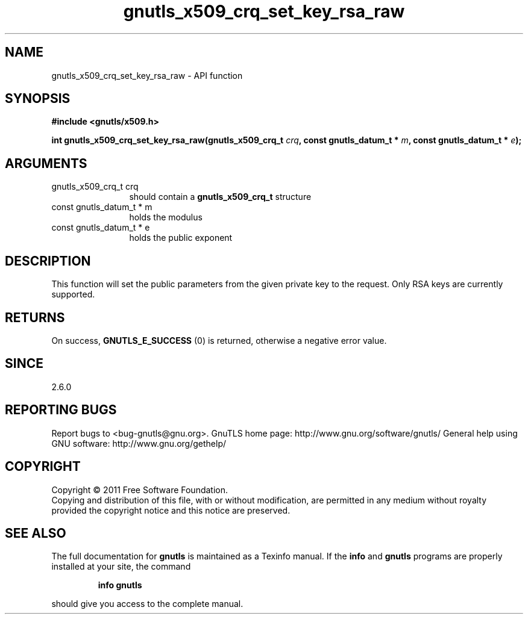 .\" DO NOT MODIFY THIS FILE!  It was generated by gdoc.
.TH "gnutls_x509_crq_set_key_rsa_raw" 3 "3.0.8" "gnutls" "gnutls"
.SH NAME
gnutls_x509_crq_set_key_rsa_raw \- API function
.SH SYNOPSIS
.B #include <gnutls/x509.h>
.sp
.BI "int gnutls_x509_crq_set_key_rsa_raw(gnutls_x509_crq_t " crq ", const gnutls_datum_t * " m ", const gnutls_datum_t * " e ");"
.SH ARGUMENTS
.IP "gnutls_x509_crq_t crq" 12
should contain a \fBgnutls_x509_crq_t\fP structure
.IP "const gnutls_datum_t * m" 12
holds the modulus
.IP "const gnutls_datum_t * e" 12
holds the public exponent
.SH " DESCRIPTION"
This function will set the public parameters from the given private
key to the request. Only RSA keys are currently supported.
.SH " RETURNS"
On success, \fBGNUTLS_E_SUCCESS\fP (0) is returned, otherwise a
negative error value.
.SH " SINCE"
2.6.0
.SH "REPORTING BUGS"
Report bugs to <bug-gnutls@gnu.org>.
GnuTLS home page: http://www.gnu.org/software/gnutls/
General help using GNU software: http://www.gnu.org/gethelp/
.SH COPYRIGHT
Copyright \(co 2011 Free Software Foundation.
.br
Copying and distribution of this file, with or without modification,
are permitted in any medium without royalty provided the copyright
notice and this notice are preserved.
.SH "SEE ALSO"
The full documentation for
.B gnutls
is maintained as a Texinfo manual.  If the
.B info
and
.B gnutls
programs are properly installed at your site, the command
.IP
.B info gnutls
.PP
should give you access to the complete manual.
